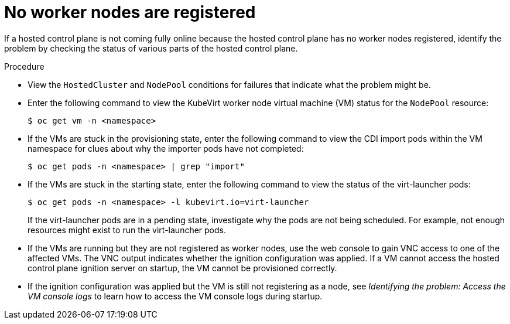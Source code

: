 // Module included in the following assemblies:
//
// * hosted_control_planes/hcp-troubleshooting.adoc

:_mod-docs-content-type: PROCEDURE
[id="hcp-ts-no-nodes-reg_{context}"]
= No worker nodes are registered

If a hosted control plane is not coming fully online because the hosted control plane has no worker nodes registered, identify the problem by checking the status of various parts of the hosted control plane.

.Procedure

* View the `HostedCluster` and `NodePool` conditions for failures that indicate what the problem might be.

* Enter the following command to view the KubeVirt worker node virtual machine (VM) status for the `NodePool` resource:
+
[source,terminal]
----
$ oc get vm -n <namespace>
----

* If the VMs are stuck in the provisioning state, enter the following command to view the CDI import pods within the VM namespace for clues about why the importer pods have not completed:
+
[source,terminal]
----
$ oc get pods -n <namespace> | grep "import"
----

* If the VMs are stuck in the starting state, enter the following command to view the status of the virt-launcher pods:
+
[source,terminal]
----
$ oc get pods -n <namespace> -l kubevirt.io=virt-launcher
----
+
If the virt-launcher pods are in a pending state, investigate why the pods are not being scheduled. For example, not enough resources might exist to run the virt-launcher pods.

* If the VMs are running but they are not registered as worker nodes, use the web console to gain VNC access to one of the affected VMs. The VNC output indicates whether the ignition configuration was applied. If a VM cannot access the hosted control plane ignition server on startup, the VM cannot be provisioned correctly.

* If the ignition configuration was applied but the VM is still not registering as a node, see _Identifying the problem: Access the VM console logs_ to learn how to access the VM console logs during startup.
